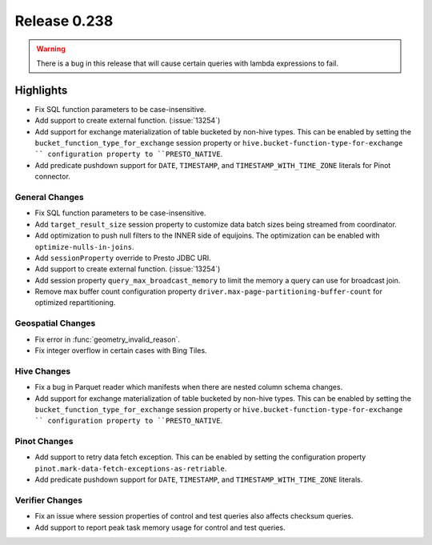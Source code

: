 =============
Release 0.238
=============

.. warning::

   There is a bug in this release that will cause certain queries with lambda expressions to fail.

**Highlights**
==============
* Fix SQL function parameters to be case-insensitive.
* Add support to create external function. (:issue:`13254`)
* Add support for exchange materialization of table bucketed by non-hive types. This can be enabled by setting the ``bucket_function_type_for_exchange`` session property or ``hive.bucket-function-type-for-exchange `` configuration property to ``PRESTO_NATIVE``.
* Add predicate pushdown support for ``DATE``, ``TIMESTAMP``, and ``TIMESTAMP_WITH_TIME_ZONE`` literals for Pinot connector.

General Changes
_______________
* Fix SQL function parameters to be case-insensitive.
* Add ``target_result_size`` session property to customize data batch sizes being streamed from coordinator.
* Add optimization to push null filters to the INNER side of equijoins. The optimization can be enabled with ``optimize-nulls-in-joins``.
* Add ``sessionProperty`` override to Presto JDBC URI.
* Add support to create external function. (:issue:`13254`)
* Add session property ``query_max_broadcast_memory`` to limit the memory a query can use for broadcast join.
* Remove max buffer count configuration property ``driver.max-page-partitioning-buffer-count`` for optimized repartitioning.

Geospatial Changes
__________________
* Fix error in :func:`geometry_invalid_reason`.
* Fix integer overflow in certain cases with Bing Tiles.

Hive Changes
____________
* Fix a bug in Parquet reader which manifests when there are nested column schema changes.
* Add support for exchange materialization of table bucketed by non-hive types. This can be enabled by setting the ``bucket_function_type_for_exchange`` session property or ``hive.bucket-function-type-for-exchange `` configuration property to ``PRESTO_NATIVE``.

Pinot Changes
_____________
* Add support to retry data fetch exception. This can be enabled by setting the configuration property ``pinot.mark-data-fetch-exceptions-as-retriable``.
* Add predicate pushdown support for ``DATE``, ``TIMESTAMP``, and ``TIMESTAMP_WITH_TIME_ZONE`` literals.

Verifier Changes
________________
* Fix an issue where session properties of control and test queries also affects checksum queries.
* Add support to report peak task memory usage for control and test queries.
